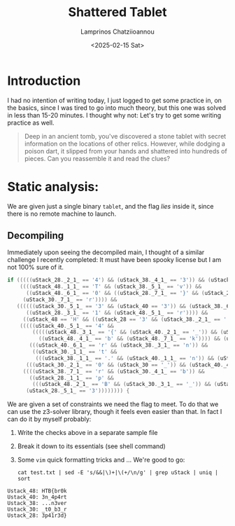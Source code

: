 #+TITLE: Shattered Tablet
#+SUBTITLE: 
#+DESCRIPTION: Walkthrough of Shattered Tabled reversing (very easy) challenge by Hack The Box
#+AUTHOR: Lamprinos Chatziioannou
#+DATE: <2025-02-15 Sat>
#+OPTIONS: 
#+FILETAGS: reveng htb veryeasy

* Introduction
I had no intention of writing today, I just logged to get some
practice in, on the basics, since I was tired to go into much theory,
but this one was solved in less than 15-20 minutes. I thought why not:
Let's try to get some writing practice as well.

#+begin_quote
Deep in an ancient tomb, you've discovered a stone tablet with secret
information on the locations of other relics. However, while dodging a
poison dart, it slipped from your hands and shattered into hundreds of
pieces. Can you reassemble it and read the clues?
#+end_quote

* Static analysis:
We are given just a single binary ~tablet~, and the flag /lies/ inside it,
since there is no remote machine to launch.

** ~rabin2 -I~, ~file~, ~checksec~                                                              :noexport:
We see that we have an ~amd64~ ELF executable, dynamically linked:
- Partial RELRO
- No stack canaries
- NX stack
- PIE? 

** Decompiling
Immediately upon seeing the decompiled main, I thought of a similar
challenge I recently completed: It must have been spooky license but I
am not 100% sure of it.
#+NAME: Why I thought about it
#+begin_src c
if (((((uStack_28._2_1_ == '4') && (uStack_38._4_1_ == '3')) && (uStack_28._4_1_ == 'r')) &&
    ((((uStack_48._1_1_ == 'T' && (uStack_38._5_1_ == 'v')) &&
      ((uStack_48._6_1_ == '0' && ((uStack_28._7_1_ == '}' && (uStack_28._6_1_ == 'd')))))) &&
     (uStack_30._7_1_ == 'r')))) &&
   ((((((uStack_30._5_1_ == '3' && (uStack_40 == '3')) && (uStack_38._6_1_ == 'e')) &&
      ((uStack_28._3_1_ == '1' && (uStack_48._5_1_ == 'r')))) &&
     ((uStack_48 == 'H' && ((uStack_28 == '3' && (uStack_38._2_1_ == '.')))))) &&
    (((((uStack_40._5_1_ == '4' &&
        (((((uStack_48._3_1_ == '{' && (uStack_40._2_1_ == '_')) && (uStack_38 == '.')) &&
          ((uStack_48._4_1_ == 'b' && (uStack_48._7_1_ == 'k')))) && (uStack_40._7_1_ == 't')))) &&
       (((uStack_40._6_1_ == 'r' && (uStack_38._3_1_ == 'n')) &&
        ((uStack_30._1_1_ == 't' &&
         (((uStack_38._1_1_ == '.' && (uStack_40._1_1_ == 'n')) && (uStack_30._6_1_ == '_')))))))) &&
      (((uStack_30._2_1_ == '0' && (uStack_30 == '_')) && (uStack_40._4_1_ == 'p')))) &&
     ((((uStack_38._7_1_ == 'r' && (uStack_30._4_1_ == 'b')) &&
       ((uStack_28._1_1_ == 'p' &&
        (((uStack_48._2_1_ == 'B' && (uStack_30._3_1_ == '_')) && (uStack_40._3_1_ == '4')))))) &&
      (uStack_28._5_1_ == '3')))))))) {
#+end_src
We are given a set of constraints we need the flag to meet. To do that
we can use the z3-solver library, though it feels even easier than
that. In fact I can do it by myself probably:
1. Write the checks above in a separate sample file
2. Break it down to its essentials (see shell command)
3. Some ~vim~ quick formatting tricks and ... We're good to go:
   
 #+NAME: Shell Command
#+begin_src shell
cat test.txt | sed -E 's/&&|\)+|\(+/\n/g' | grep uStack | uniq | sort
#+end_src

#+NAME: name
#+begin_src text
Ustack_48: HTB{br0k
Ustack_40: 3n_4p4rt
Ustack_38: ...n3ver
Ustack_30: _t0_b3_r
Ustack_28: 3p41r3d}
#+end_src

